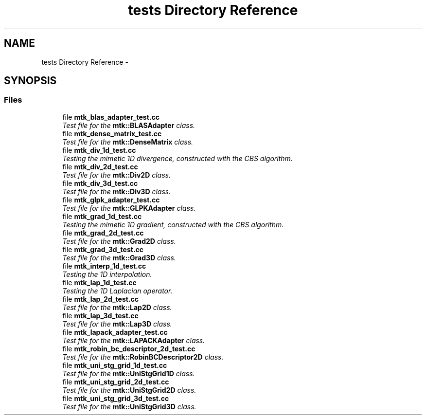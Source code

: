.TH "tests Directory Reference" 3 "Fri Mar 11 2016" "MTK: Mimetic Methods Toolkit" \" -*- nroff -*-
.ad l
.nh
.SH NAME
tests Directory Reference \- 
.SH SYNOPSIS
.br
.PP
.SS "Files"

.in +1c
.ti -1c
.RI "file \fBmtk_blas_adapter_test\&.cc\fP"
.br
.RI "\fITest file for the \fBmtk::BLASAdapter\fP class\&. \fP"
.ti -1c
.RI "file \fBmtk_dense_matrix_test\&.cc\fP"
.br
.RI "\fITest file for the \fBmtk::DenseMatrix\fP class\&. \fP"
.ti -1c
.RI "file \fBmtk_div_1d_test\&.cc\fP"
.br
.RI "\fITesting the mimetic 1D divergence, constructed with the CBS algorithm\&. \fP"
.ti -1c
.RI "file \fBmtk_div_2d_test\&.cc\fP"
.br
.RI "\fITest file for the \fBmtk::Div2D\fP class\&. \fP"
.ti -1c
.RI "file \fBmtk_div_3d_test\&.cc\fP"
.br
.RI "\fITest file for the \fBmtk::Div3D\fP class\&. \fP"
.ti -1c
.RI "file \fBmtk_glpk_adapter_test\&.cc\fP"
.br
.RI "\fITest file for the \fBmtk::GLPKAdapter\fP class\&. \fP"
.ti -1c
.RI "file \fBmtk_grad_1d_test\&.cc\fP"
.br
.RI "\fITesting the mimetic 1D gradient, constructed with the CBS algorithm\&. \fP"
.ti -1c
.RI "file \fBmtk_grad_2d_test\&.cc\fP"
.br
.RI "\fITest file for the \fBmtk::Grad2D\fP class\&. \fP"
.ti -1c
.RI "file \fBmtk_grad_3d_test\&.cc\fP"
.br
.RI "\fITest file for the \fBmtk::Grad3D\fP class\&. \fP"
.ti -1c
.RI "file \fBmtk_interp_1d_test\&.cc\fP"
.br
.RI "\fITesting the 1D interpolation\&. \fP"
.ti -1c
.RI "file \fBmtk_lap_1d_test\&.cc\fP"
.br
.RI "\fITesting the 1D Laplacian operator\&. \fP"
.ti -1c
.RI "file \fBmtk_lap_2d_test\&.cc\fP"
.br
.RI "\fITest file for the \fBmtk::Lap2D\fP class\&. \fP"
.ti -1c
.RI "file \fBmtk_lap_3d_test\&.cc\fP"
.br
.RI "\fITest file for the \fBmtk::Lap3D\fP class\&. \fP"
.ti -1c
.RI "file \fBmtk_lapack_adapter_test\&.cc\fP"
.br
.RI "\fITest file for the \fBmtk::LAPACKAdapter\fP class\&. \fP"
.ti -1c
.RI "file \fBmtk_robin_bc_descriptor_2d_test\&.cc\fP"
.br
.RI "\fITest file for the \fBmtk::RobinBCDescriptor2D\fP class\&. \fP"
.ti -1c
.RI "file \fBmtk_uni_stg_grid_1d_test\&.cc\fP"
.br
.RI "\fITest file for the \fBmtk::UniStgGrid1D\fP class\&. \fP"
.ti -1c
.RI "file \fBmtk_uni_stg_grid_2d_test\&.cc\fP"
.br
.RI "\fITest file for the \fBmtk::UniStgGrid2D\fP class\&. \fP"
.ti -1c
.RI "file \fBmtk_uni_stg_grid_3d_test\&.cc\fP"
.br
.RI "\fITest file for the \fBmtk::UniStgGrid3D\fP class\&. \fP"
.in -1c
